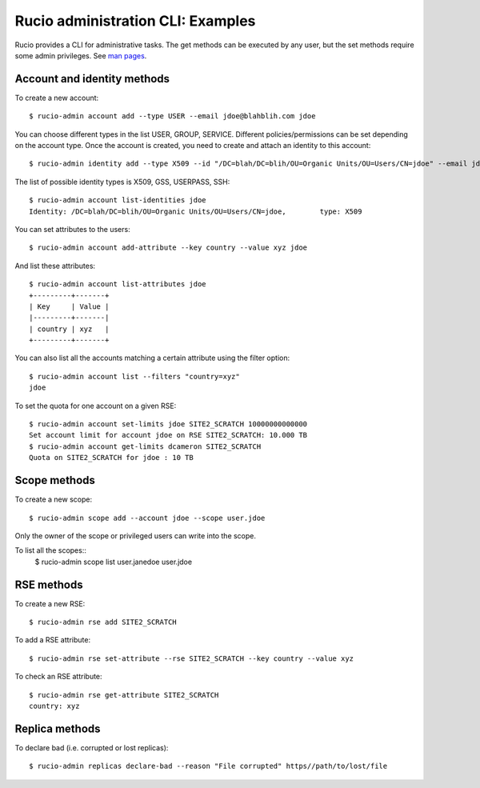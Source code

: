 ..  Copyright 2018 CERN for the benefit of the ATLAS collaboration.
    Licensed under the Apache License, Version 2.0 (the "License");
    you may not use this file except in compliance with the License.
    You may obtain a copy of the License at

        http://www.apache.org/licenses/LICENSE-2.0

     Unless required by applicable law or agreed to in writing, software
     distributed under the License is distributed on an "AS IS" BASIS,
     WITHOUT WARRANTIES OR CONDITIONS OF ANY KIND, either express or implied.
     See the License for the specific language governing permissions and
     limitations under the License.

     Authors:
   - Cedric Serfon <cedric.serfon@cern.ch>, 2018
   - Vincent Garonne <vgaronne@gmail.com>, 2018


==================================
Rucio administration CLI: Examples
==================================

Rucio provides a CLI for administrative tasks. The get methods can be executed by
any user, but the set methods require some admin privileges. See `man pages <man/rucio-admin.html>`_.

Account and identity methods
============================

To create a new account::

  $ rucio-admin account add --type USER --email jdoe@blahblih.com jdoe

You can choose different types in the list USER, GROUP, SERVICE. Different policies/permissions can be set depending on the account type.  Once the account is created, you need to create and attach an identity to this account::

  $ rucio-admin identity add --type X509 --id "/DC=blah/DC=blih/OU=Organic Units/OU=Users/CN=jdoe" --email jdoe@blahblih.com --account jdoe

The list of possible identity types is X509, GSS, USERPASS, SSH::

  $ rucio-admin account list-identities jdoe
  Identity: /DC=blah/DC=blih/OU=Organic Units/OU=Users/CN=jdoe,        type: X509

You can set attributes to the users::

  $ rucio-admin account add-attribute --key country --value xyz jdoe

And list these attributes::

  $ rucio-admin account list-attributes jdoe
  +---------+-------+
  | Key     | Value |
  |---------+-------|
  | country | xyz   |
  +---------+-------+

You can also list all the accounts matching a certain attribute using the filter option::

  $ rucio-admin account list --filters "country=xyz"
  jdoe


To set the quota for one account on a given RSE::

  $ rucio-admin account set-limits jdoe SITE2_SCRATCH 10000000000000
  Set account limit for account jdoe on RSE SITE2_SCRATCH: 10.000 TB
  $ rucio-admin account get-limits dcameron SITE2_SCRATCH
  Quota on SITE2_SCRATCH for jdoe : 10 TB


Scope methods
=============

To create a new scope::

  $ rucio-admin scope add --account jdoe --scope user.jdoe

Only the owner of the scope or privileged users can write into the scope.

To list all the scopes::
  $ rucio-admin scope list
  user.janedoe
  user.jdoe


RSE methods
===========

To create a new RSE::

  $ rucio-admin rse add SITE2_SCRATCH

To add a RSE attribute::

  $ rucio-admin rse set-attribute --rse SITE2_SCRATCH --key country --value xyz

To check an RSE attribute::

  $ rucio-admin rse get-attribute SITE2_SCRATCH
  country: xyz


Replica methods
===============

To declare bad (i.e. corrupted or lost replicas)::

  $ rucio-admin replicas declare-bad --reason "File corrupted" https//path/to/lost/file


